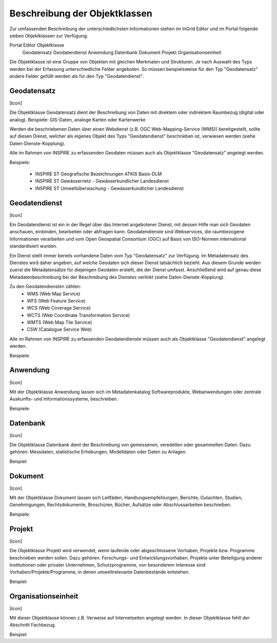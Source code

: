 
Beschreibung der Objektklassen
==============================

Zur umfassenden Beschreibung der unterschiedlichsten Informationen stehen im InGrid Editor und im Portal folgende sieben Objektklassen zur Verfügung: 

Portal	Editor	Objektklasse
 	 	        Geodatensatz
 	 	        Geodatendienst
 	 	        Anwendung
 	 	        Datenbank
 	 	        Dokument
 	 	        Projekt
 	 	        Organisationseinheit


Die Objektklasse ist eine Gruppe von Objekten mit gleichen Merkmalen und Strukturen. Je nach Auswahl des Typs werden bei der Erfassung unterschiedliche Felder angeboten. So müssen beispielsweise für den Typ "Geodatensatz" andere Felder gefüllt werden als für den Typ "Geodatendienst". 





Geodatensatz
------------

[Icon]

Die Objektklasse Geodatensatz dient der Beschreibung von Daten mit direktem oder indirektem Raumbezug (digital oder analog). Beispiele: GIS-Daten, analoge Karten oder Kartenwerke

Werden die beschriebenen Daten über einen Webdienst (z.B. OGC Web-Mapping-Service (WMS)) bereitgestellt, sollte auf diesen Dienst, welcher als eigenes Objekt des Typs "Geodatendienst" beschrieben ist, verwiesen werden (siehe Daten-Dienste-Kopplung). 

Alle im Rahmen von INSPIRE zu erfassenden Geodaten müssen auch als Objektklasse "Geodatensatz" angelegt werden.

Beispiele:

  - INSPIRE ST Geografische Bezeichnungen ATKIS Basis-DLM
  - INSPIRE ST Gewässernetz - Gewässerkundlicher Landesdienst
  - INSPIRE ST Umweltüberwachung - Gewässerkundlicher Landesdienst




Geodatendienst
--------------

[Icon]

Ein Geodatendienst ist ein in der Regel über das Internet angebotener Dienst, mit dessen Hilfe man sich Geodaten anschauen, einbinden, bearbeiten oder abfragen kann. Geodatendienste sind Webservices, die raumbezogene Informationen verarbeiten und vom Open Geospatial Consortium (OGC) auf Basis von ISO-Normen international standardisiert wurden. 

Ein Dienst stellt immer bereits vorhandene Daten vom Typ "Geodatensatz" zur Verfügung. Im Metadatensatz des Dienstes wird daher angeben, auf welche Geodaten sich dieser Dienst tatsächlich bezieht. Aus diesem Grunde werden zuerst die Metadatensätze für diejenigen Geodaten erstellt, die der Dienst umfasst. Anschließend wird auf genau diese Metadatenbeschreibung bei der Beschreibung des Dienstes verlinkt (siehe Daten-Dienste-Kopplung). 

Zu den Geodatendiensten zählen: 
  - WMS (Web Map Service)
  - WFS (Web Feature Service)
  - WCS (Web Coverage Service)
  - WCTS (Web Coordinate Transformation Service)
  - WMTS (Web Map Tile Service)
  - CSW (Catalogue Service Web)

Alle im Rahmen von INSPIRE zu erfassenden Geodatendienste müssen auch als Objektklasse "Geodatendienst" angelegt werden. 

Beispiele:





Anwendung
---------

[Icon]

Mit der Objektklasse Anwendung lassen sich im Metadatenkatalog Softwareprodukte, Webanwendungen oder zentrale Auskunfts- und Informationssysteme, beschreiben. 

Beispiele:





Datenbank
---------

[Icon]

Die Objektklasse Datenbank dient der Beschreibung von gemessenen, veredelten oder gesammelten Daten. Dazu gehören: Messdaten, statistische Erhebungen, Modelldaten oder Daten zu Anlagen.

Beispiel: 




Dokument
--------

[Icon]

Mit der Objektklasse Dokument lassen sich Leitfäden, Handlungsempfehlungen, Berichte, Gutachten, Studien, Genehmigungen, Rechtsdokumente, Broschüren, Bücher, Aufsätze oder Abschlussarbeiten beschreiben. 

Beispiele:





Projekt
-------

[Icon]

Die Objektklasse Projekt wird verwendet, wenn laufende oder abgeschlossene Vorhaben, Projekte bzw. Programme beschrieben werden sollen. Dazu gehören: Forschungs- und Entwicklungsvorhaben, Projekte unter Beteiligung anderer Institutionen oder privater Unternehmen, Schutzprogramme, von besonderem Interesse sind Vorhaben/Projekte/Programme, in denen umweltrelevante Datenbestände entstehen.

Beispiel:





Organisationseinheit
--------------------

[Icon]

Mit dieser Objektklasse können z.B. Verweise auf Internetseiten angelegt werden.
In dieser Objektklasse fehlt der Abschnitt Fachbezug.

Beispiel:
